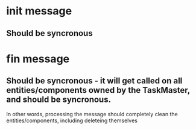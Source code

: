 * init message
** Should be syncronous
* fin message
** Should be syncronous - it will get called on all entities/components owned by the TaskMaster, and should be syncronous.
In other words, processing the message should completely clean the entities/components, including deleteing themselves

